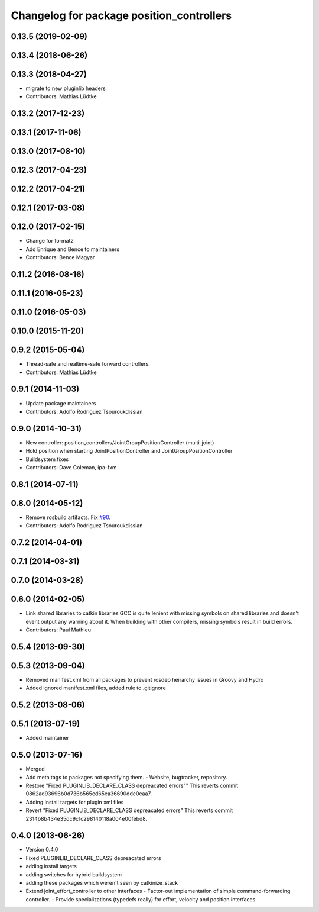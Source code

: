 ^^^^^^^^^^^^^^^^^^^^^^^^^^^^^^^^^^^^^^^^^^
Changelog for package position_controllers
^^^^^^^^^^^^^^^^^^^^^^^^^^^^^^^^^^^^^^^^^^

0.13.5 (2019-02-09)
-------------------

0.13.4 (2018-06-26)
-------------------

0.13.3 (2018-04-27)
-------------------
* migrate to new pluginlib headers
* Contributors: Mathias Lüdtke

0.13.2 (2017-12-23)
-------------------

0.13.1 (2017-11-06)
-------------------

0.13.0 (2017-08-10)
-------------------

0.12.3 (2017-04-23)
-------------------

0.12.2 (2017-04-21)
-------------------

0.12.1 (2017-03-08)
-------------------

0.12.0 (2017-02-15)
-------------------
* Change for format2
* Add Enrique and Bence to maintainers
* Contributors: Bence Magyar

0.11.2 (2016-08-16)
-------------------

0.11.1 (2016-05-23)
-------------------

0.11.0 (2016-05-03)
-------------------

0.10.0 (2015-11-20)
-------------------

0.9.2 (2015-05-04)
------------------
* Thread-safe and realtime-safe forward controllers.
* Contributors: Mathias Lüdtke

0.9.1 (2014-11-03)
------------------
* Update package maintainers
* Contributors: Adolfo Rodriguez Tsouroukdissian

0.9.0 (2014-10-31)
------------------
* New controller: position_controllers/JointGroupPositionController (multi-joint)
* Hold position when starting JointPositionController and JointGroupPositionController
* Buildsystem fixes
* Contributors: Dave Coleman, ipa-fxm

0.8.1 (2014-07-11)
------------------

0.8.0 (2014-05-12)
------------------
* Remove rosbuild artifacts. Fix `#90 <https://github.com/ros-controls/ros_controllers/issues/90>`_.
* Contributors: Adolfo Rodriguez Tsouroukdissian

0.7.2 (2014-04-01)
------------------

0.7.1 (2014-03-31)
------------------

0.7.0 (2014-03-28)
------------------

0.6.0 (2014-02-05)
------------------
* Link shared libraries to catkin libraries
  GCC is quite lenient with missing symbols on shared libraries and
  doesn't event output any warning about it.
  When building with other compilers, missing symbols result in build
  errors.
* Contributors: Paul Mathieu

0.5.4 (2013-09-30)
------------------

0.5.3 (2013-09-04)
------------------
* Removed manifest.xml from all packages to prevent rosdep heirarchy issues in Groovy and Hydro
* Added ignored manifest.xml files, added rule to .gitignore

0.5.2 (2013-08-06)
------------------

0.5.1 (2013-07-19)
------------------
* Added maintainer

0.5.0 (2013-07-16)
------------------
* Merged
* Add meta tags to packages not specifying them.
  - Website, bugtracker, repository.
* Restore "Fixed PLUGINLIB_DECLARE_CLASS depreacated errors""
  This reverts commit 0862ad93696b0d736b565cd65ea36690dde0eaa7.
* Adding install targets for plugin xml files
* Revert "Fixed PLUGINLIB_DECLARE_CLASS depreacated errors"
  This reverts commit 2314b8b434e35dc9c1c298140118a004e00febd8.

0.4.0 (2013-06-26)
------------------
* Version 0.4.0
* Fixed PLUGINLIB_DECLARE_CLASS depreacated errors
* adding install targets
* adding switches for hybrid buildsystem
* adding these packages which weren't seen by catkinize_stack
* Extend joint_effort_controller to other interfaces
  - Factor-out implementation of simple command-forwarding controller.
  - Provide specializations (typedefs really) for effort, velocity and position
  interfaces.
